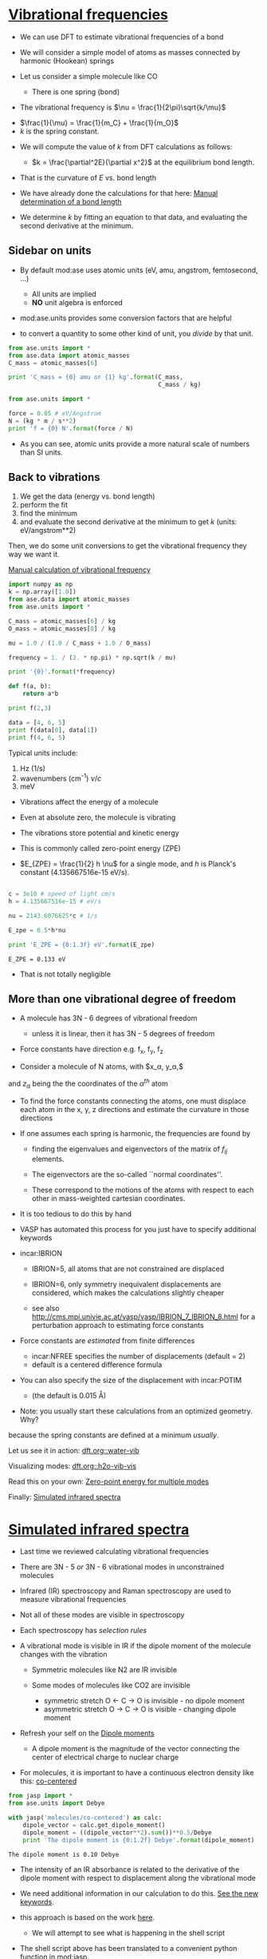 * [[file:../dft-book/dft.org::*Vibrational%20frequencies][Vibrational frequencies]]

- We can use DFT to estimate vibrational frequencies of a bond

- We will consider a simple model of atoms as masses connected by harmonic (Hookean) springs

- Let us consider a simple molecule like CO

  - There is one spring (bond)


- The vibrational frequency is $\nu = \frac{1}{2\pi}\sqrt{k/\mu}$


  -  $\frac{1}{\mu} = \frac{1}{m_C} + \frac{1}{m_O}$
  -  $k$ is the spring constant.

- We will compute the value of $k$ from DFT calculations as follows:

  - $k = \frac{\partial^2E}{\partial x^2}$ at the equilibrium bond length.

- That is the curvature of $E$ vs. bond length

- We have already done the calculations for that here: [[file:../dft-book/dft.org::*Manual%20determination%20of%20a%20bond%20length][Manual determination of a bond length]]

- We determine $k$ by fitting an equation to that data, and evaluating the second derivative at the minimum.

** Sidebar on units
- By default mod:ase uses atomic units (eV, amu, angstrom, femtosecond, ...)
  - All units are implied
  - *NO* unit algebra is enforced

- mod:ase.units provides some conversion factors that are helpful

- to convert a quantity to some other kind of unit, you /divide/ by that unit.

#+BEGIN_SRC python
from ase.units import *
from ase.data import atomic_masses
C_mass = atomic_masses[6]

print 'C_mass = {0} amu or {1} kg'.format(C_mass,
                                          C_mass / kg)
#+END_SRC

#+RESULTS:
: C_mass = 12.011 amu or 1.99447483422e-26 kg


#+BEGIN_SRC python
from ase.units import *

force = 0.05 # eV/Angstrom
N = (kg * m / s**2)
print 'f = {0} N'.format(force / N)
#+END_SRC

#+RESULTS:
: f = 8.01088665e-11 N

- As you can see, atomic units provide a more natural scale of numbers than SI units.

** Back to vibrations

1. We get the data (energy vs. bond length)
2. perform the fit
3. find the minimum
4. and evaluate the second derivative at the minimum to get $k$ (units: eV/angstrom**2)

Then, we do some unit conversions to get the vibrational frequency they way we want it.

[[file:../dft-book/dft.org::*Manual%20calculation%20of%20vibrational%20frequency][Manual calculation of vibrational frequency]]


#+BEGIN_SRC python
import numpy as np
k = np.array([1.0])
from ase.data import atomic_masses
from ase.units import *

C_mass = atomic_masses[6] / kg
O_mass = atomic_masses[8] / kg

mu = 1.0 / (1.0 / C_mass + 1.0 / O_mass)

frequency = 1. / (2. * np.pi) * np.sqrt(k / mu)

print '{0}'.format(*frequency)
#+END_SRC

#+RESULTS:
: 1.49112365015e+12

#+BEGIN_SRC python
def f(a, b):
    return a*b

print f(2,3)

data = [4, 6, 5]
print f(data[0], data[1])
print f(4, 6, 5)
#+END_SRC

#+RESULTS:



Typical units include:
1. Hz (1/s)
2. wavenumbers (cm^{-1})  $\nu / c$
3. meV

- Vibrations affect the energy of a molecule
- Even at absolute zero, the molecule is vibrating
- The vibrations store potential and kinetic energy
- This is commonly called zero-point energy (ZPE)

- $E_{ZPE} = \frac{1}{2} h \nu$ for a single mode, and $h$ is Planck's constant (4.135667516e-15 eV/s).

#+BEGIN_SRC python :results output :exports both

c = 3e10 # speed of light cm/s
h = 4.135667516e-15 # eV/s

nu = 2143.6076625*c # 1/s

E_zpe = 0.5*h*nu

print 'E_ZPE = {0:1.3f} eV'.format(E_zpe)
#+END_SRC

#+RESULTS:
: E_ZPE = 0.133 eV

- That is not totally negligible

** More than one vibrational degree of freedom

- A molecule has 3N - 6 degrees of vibrational freedom
   - unless it is linear, then it has 3N - 5 degrees of freedom

- Force constants have direction
  e.g. f_x, f_y, f_z

- Consider a molecule of N atoms, with $x_\alpha, y_\alpha,$
and $z_\alpha$ being the the coordinates of the $\alpha^{th}$ atom

- To find the force constants connecting the atoms, one must displace each atom in the x, y, z directions and estimate the curvature in those directions

- If one assumes each spring is harmonic, the frequencies are found by

  - finding the eigenvalues and eigenvectors of the matrix of $f_{ij}$ elements.

  - The eigenvectors are the so-called ``normal coordinates''.

  - These correspond to the motions of the atoms with respect to each other in mass-weighted cartesian coordinates.

- It is too tedious to do this by hand

- VASP has automated this process for you just have to specify additional keywords

- incar:IBRION
   - IBRION=5, all atoms that are not constrained are displaced
   - IBRION=6, only symmetry inequivalent displacements are
     considered, which makes the calculations slightly cheaper

   - see also http://cms.mpi.univie.ac.at/vasp/vasp/IBRION_7_IBRION_8.html for a perturbation approach to estimating force constants

- Force constants are /estimated/ from finite differences
  - incar:NFREE specifies the number of displacements (default = 2)
  - default is a centered difference formula

- You can also specify the size of the displacement with incar:POTIM
  - (the default is 0.015 \AA)

- Note: you usually start these calculations from an optimized geometry. Why?

:SOLUTION:
because the spring constants are defined at a minimum /usually/.
:END:

Let us see it in action: [[file:../dft-book/dft.org::water-vib][dft.org::water-vib]]

Visualizing modes: [[file:../dft-book/dft.org::h2o-vib-vis][dft.org::h2o-vib-vis]]

Read this on your own: [[file:../dft-book/dft.org::*Zero-point%20energy%20for%20multiple%20modes][Zero-point energy for multiple modes]]

Finally:  [[file:../dft-book/dft.org::*Simulated%20infrared%20spectra][Simulated infrared spectra]]
* [[file:../dft-book/dft.org::*Simulated%20infrared%20spectra][Simulated infrared spectra]]

- Last time we reviewed calculating vibrational frequencies

- There are 3N - 5 /or/ 3N - 6 vibrational modes in unconstrained molecules

- Infrared (IR) spectroscopy and Raman spectroscopy are used to measure vibrational frequencies

- Not all of these modes are visible in spectroscopy

- Each spectroscopy has /selection rules/

- A vibrational mode is visible in IR if the dipole moment of the molecule changes with the vibration
  - Symmetric molecules like N2 are IR invisible

  - Some modes of molecules like CO2 are invisible
    - symmetric stretch   O <- C -> O is invisible  - no dipole moment
    - asymmetric stretch  O -> C -> O is visible    - changing dipole moment

- Refresh your self on the [[file:../dft-book/dft.org::*Dipole%20moments][Dipole moments]]

  - A dipole moment is the magnitude of the vector connecting the center of electrical charge to nuclear charge

- For molecules, it is important to have a continuous electron density like this: [[file:../dft-book/dft.org::co-centered][co-centered]]

#+BEGIN_SRC python :results output :exports both
from jasp import *
from ase.units import Debye

with jasp('molecules/co-centered') as calc:
    dipole_vector = calc.get_dipole_moment()
    dipole_moment = ((dipole_vector**2).sum())**0.5/Debye
    print 'The dipole moment is {0:1.2f} Debye'.format(dipole_moment)
#+END_SRC

#+RESULTS:
: The dipole moment is 0.10 Debye

- The intensity of an IR absorbance is related to the derivative of the dipole moment with respect to displacement along the vibrational mode

- We need additional information in our calculation to do this. [[file:../dft-book/dft.org::vib-ir][See the new keywords]].

- this approach is based on the work [[file:../dft-book/dft.org::ir-shell-script][here]].
  - We will attempt to see what is happening in the shell script

- The shell script above has been translated to a convenient python function in mod:jasp.
#+BEGIN_SRC python :results output
from jasp import *
with jasp('molecules/h2o_vib_dfpt') as calc:
    print 'mode  Relative intensity'
    for i, intensity in enumerate(calc.get_infrared_intensities()):
        print '{0:02d}     {1:1.3f}'.format(i, intensity)
#+END_SRC

#+RESULTS:
#+begin_example
mode  Relative intensity
00     0.227
01     0.006
02     0.312
03     1.000
04     0.006
05     0.000
06     0.005
07     0.000
08     0.345
#+end_example

- All vibrational frequencies are off in DFT calculations, and they tend to be too high
- There are well known scaling factors that range from 0.9 to 0.99 in the literature

- Being able to estimate intensity helps interpret which modes correspond to experimental observables
